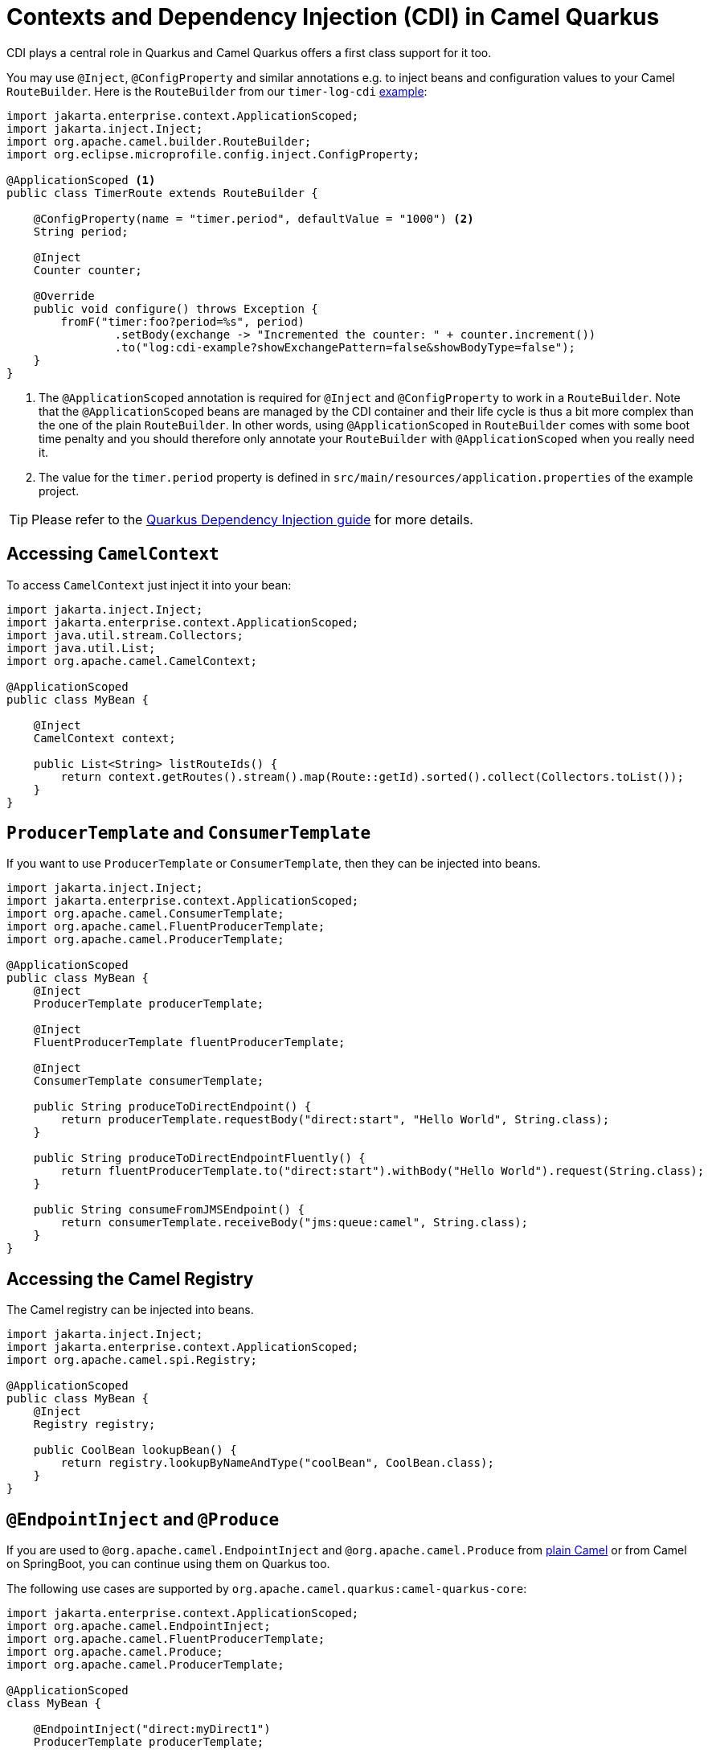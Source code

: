 = Contexts and Dependency Injection (CDI) in Camel Quarkus
:page-aliases: cdi.adoc

CDI plays a central role in Quarkus and Camel Quarkus offers a first class support for it too.

You may use `@Inject`, `@ConfigProperty` and similar annotations e.g. to inject beans and configuration values to
your Camel `RouteBuilder`. Here is the `RouteBuilder` from our `timer-log-cdi` xref:user-guide/examples.adoc[example]:

[source,java]
----
import jakarta.enterprise.context.ApplicationScoped;
import jakarta.inject.Inject;
import org.apache.camel.builder.RouteBuilder;
import org.eclipse.microprofile.config.inject.ConfigProperty;

@ApplicationScoped <1>
public class TimerRoute extends RouteBuilder {

    @ConfigProperty(name = "timer.period", defaultValue = "1000") <2>
    String period;

    @Inject
    Counter counter;

    @Override
    public void configure() throws Exception {
        fromF("timer:foo?period=%s", period)
                .setBody(exchange -> "Incremented the counter: " + counter.increment())
                .to("log:cdi-example?showExchangePattern=false&showBodyType=false");
    }
}
----

<1> The `@ApplicationScoped` annotation is required for `@Inject` and `@ConfigProperty` to work in a `RouteBuilder`.
Note that the `@ApplicationScoped` beans are managed by the CDI container and their life cycle is thus a bit more
complex than the one of the plain `RouteBuilder`. In other words, using `@ApplicationScoped` in `RouteBuilder` comes
with some boot time penalty and you should therefore only annotate your `RouteBuilder` with `@ApplicationScoped` when
you really need it.

<2> The value for the `timer.period` property is defined in `src/main/resources/application.properties` of the example project.

TIP: Please refer to the https://quarkus.io/blog/quarkus-dependency-injection[Quarkus Dependency Injection guide] for more details.

== Accessing `CamelContext`

To access `CamelContext` just inject it into your bean:

[source,java]
----
import jakarta.inject.Inject;
import jakarta.enterprise.context.ApplicationScoped;
import java.util.stream.Collectors;
import java.util.List;
import org.apache.camel.CamelContext;

@ApplicationScoped
public class MyBean {

    @Inject
    CamelContext context;

    public List<String> listRouteIds() {
        return context.getRoutes().stream().map(Route::getId).sorted().collect(Collectors.toList());
    }
}
----

== `ProducerTemplate` and `ConsumerTemplate`

If you want to use `ProducerTemplate` or `ConsumerTemplate`, then they can be injected into beans.

[source,java]
----
import jakarta.inject.Inject;
import jakarta.enterprise.context.ApplicationScoped;
import org.apache.camel.ConsumerTemplate;
import org.apache.camel.FluentProducerTemplate;
import org.apache.camel.ProducerTemplate;

@ApplicationScoped
public class MyBean {
    @Inject
    ProducerTemplate producerTemplate;

    @Inject
    FluentProducerTemplate fluentProducerTemplate;

    @Inject
    ConsumerTemplate consumerTemplate;

    public String produceToDirectEndpoint() {
        return producerTemplate.requestBody("direct:start", "Hello World", String.class);
    }

    public String produceToDirectEndpointFluently() {
        return fluentProducerTemplate.to("direct:start").withBody("Hello World").request(String.class);
    }

    public String consumeFromJMSEndpoint() {
        return consumerTemplate.receiveBody("jms:queue:camel", String.class);
    }
}
----

== Accessing the Camel Registry

The Camel registry can be injected into beans.

[source,java]
----
import jakarta.inject.Inject;
import jakarta.enterprise.context.ApplicationScoped;
import org.apache.camel.spi.Registry;

@ApplicationScoped
public class MyBean {
    @Inject
    Registry registry;

    public CoolBean lookupBean() {
        return registry.lookupByNameAndType("coolBean", CoolBean.class);
    }
}
----

== `@EndpointInject` and `@Produce`

If you are used to `@org.apache.camel.EndpointInject` and `@org.apache.camel.Produce` from
xref:manual::pojo-producing.adoc[plain Camel] or from Camel on SpringBoot, you can continue using them on Quarkus too.

The following use cases are supported by `org.apache.camel.quarkus:camel-quarkus-core`:

[source,java]
----
import jakarta.enterprise.context.ApplicationScoped;
import org.apache.camel.EndpointInject;
import org.apache.camel.FluentProducerTemplate;
import org.apache.camel.Produce;
import org.apache.camel.ProducerTemplate;

@ApplicationScoped
class MyBean {

    @EndpointInject("direct:myDirect1")
    ProducerTemplate producerTemplate;

    @EndpointInject("direct:myDirect2")
    FluentProducerTemplate fluentProducerTemplate;

    @EndpointInject("direct:myDirect3")
    DirectEndpoint directEndpoint;

    @Produce("direct:myDirect4")
    ProducerTemplate produceProducer;

    @Produce("direct:myDirect5")
    FluentProducerTemplate produceProducerFluent;

}
----

You can use any other Camel producer endpoint URI instead of `direct:myDirect*`.

[WARNING]
====
`@EndpointInject` and `@Produce` are not supported on setter methods
- see https://github.com/apache/camel-quarkus/issues/2579[#2579]
====

The following use case is supported by `org.apache.camel.quarkus:camel-quarkus-bean`:

[source,java]
----
import jakarta.enterprise.context.ApplicationScoped;
import org.apache.camel.Produce;

@ApplicationScoped
class MyProduceBean {

    public interface ProduceInterface {
        String sayHello(String name);
    }

    @Produce("direct:myDirect6")
    ProduceInterface produceInterface;

    void doSomething() {
        produceInterface.sayHello("Kermit")
    }

}
----

== CDI and the Camel Bean component

`org.apache.camel.quarkus:camel-quarkus-bean` artifact brings support for the following features:

=== Refer to a bean by name

To refer to a bean in a route definition by name, just annotate the bean with `@Named("myNamedBean")` and
`@ApplicationScoped` (or some other
https://quarkus.io/guides/cdi-reference#supported_features[supported] scope). The `@RegisterForReflection` annotation
is important for the native mode.

[source,java]
----
import jakarta.enterprise.context.ApplicationScoped;
import jakarta.inject.Named;
import io.quarkus.runtime.annotations.RegisterForReflection;

@ApplicationScoped
@Named("myNamedBean")
@RegisterForReflection
public class NamedBean {
    public String hello(String name) {
        return "Hello " + name + " from the NamedBean";
    }
}
----

Then you can use the `myNamedBean` name in a route definition:

[source,java]
----
import org.apache.camel.builder.RouteBuilder;
public class CamelRoute extends RouteBuilder {
    @Override
    public void configure() {
        from("direct:named")
                .bean("myNamedBean", "hello");
        /* ... which is an equivalent of the following: */
        from("direct:named")
                .to("bean:myNamedBean?method=hello");
    }
}
----

As an alternative to `@Named`, you may also use `io.smallrye.common.annotation.Identifier` to name and identify a bean.

[source,java]
----
import jakarta.enterprise.context.ApplicationScoped;
import io.quarkus.runtime.annotations.RegisterForReflection;
import io.smallrye.common.annotation.Identifier;

@ApplicationScoped
@Identifier("myBeanIdentifier")
@RegisterForReflection
public class MyBean {
    public String hello(String name) {
        return "Hello " + name + " from MyBean";
    }
}
----

Then refer to the identifier value within the Camel route:

[source,java]
----
import org.apache.camel.builder.RouteBuilder;
public class CamelRoute extends RouteBuilder {
    @Override
    public void configure() {
        from("direct:start")
                .bean("myBeanIdentifier", "Camel");
    }
}
----


NOTE: We aim at supporting all use cases listed in xref:manual::bean-binding.adoc[Bean binding] section of Camel documentation.
Do not hesitate to https://github.com/apache/camel-quarkus/issues[file an issue] if some bean binding scenario does not work for you.

=== `@Consume`

The `camel-quarkus-bean` artifact brings support for `@org.apache.camel.Consume`
- see the xref:manual::pojo-consuming.adoc[Pojo consuming] section of Camel documentation.

Declaring a class like the following

[source,java]
----
import org.apache.camel.Consume;
public class Foo {

  @Consume("activemq:cheese")
  public void onCheese(String name) {
    ...
  }
}
----

will automatically create the following Camel route

[source,java]
----
from("activemq:cheese").bean("foo1234", "onCheese")
----

for you.
Note that Camel Quarkus will implicitly add `@jakarta.inject.Singleton` and `jakarta.inject.Named("foo1234")` to the bean class, where `1234` is a hash code obtained from the fully qualified class name.
If your bean has some CDI scope (such as `@ApplicationScoped`) or `@Named("someName")` set already,
those will be honored in the auto-created route.
